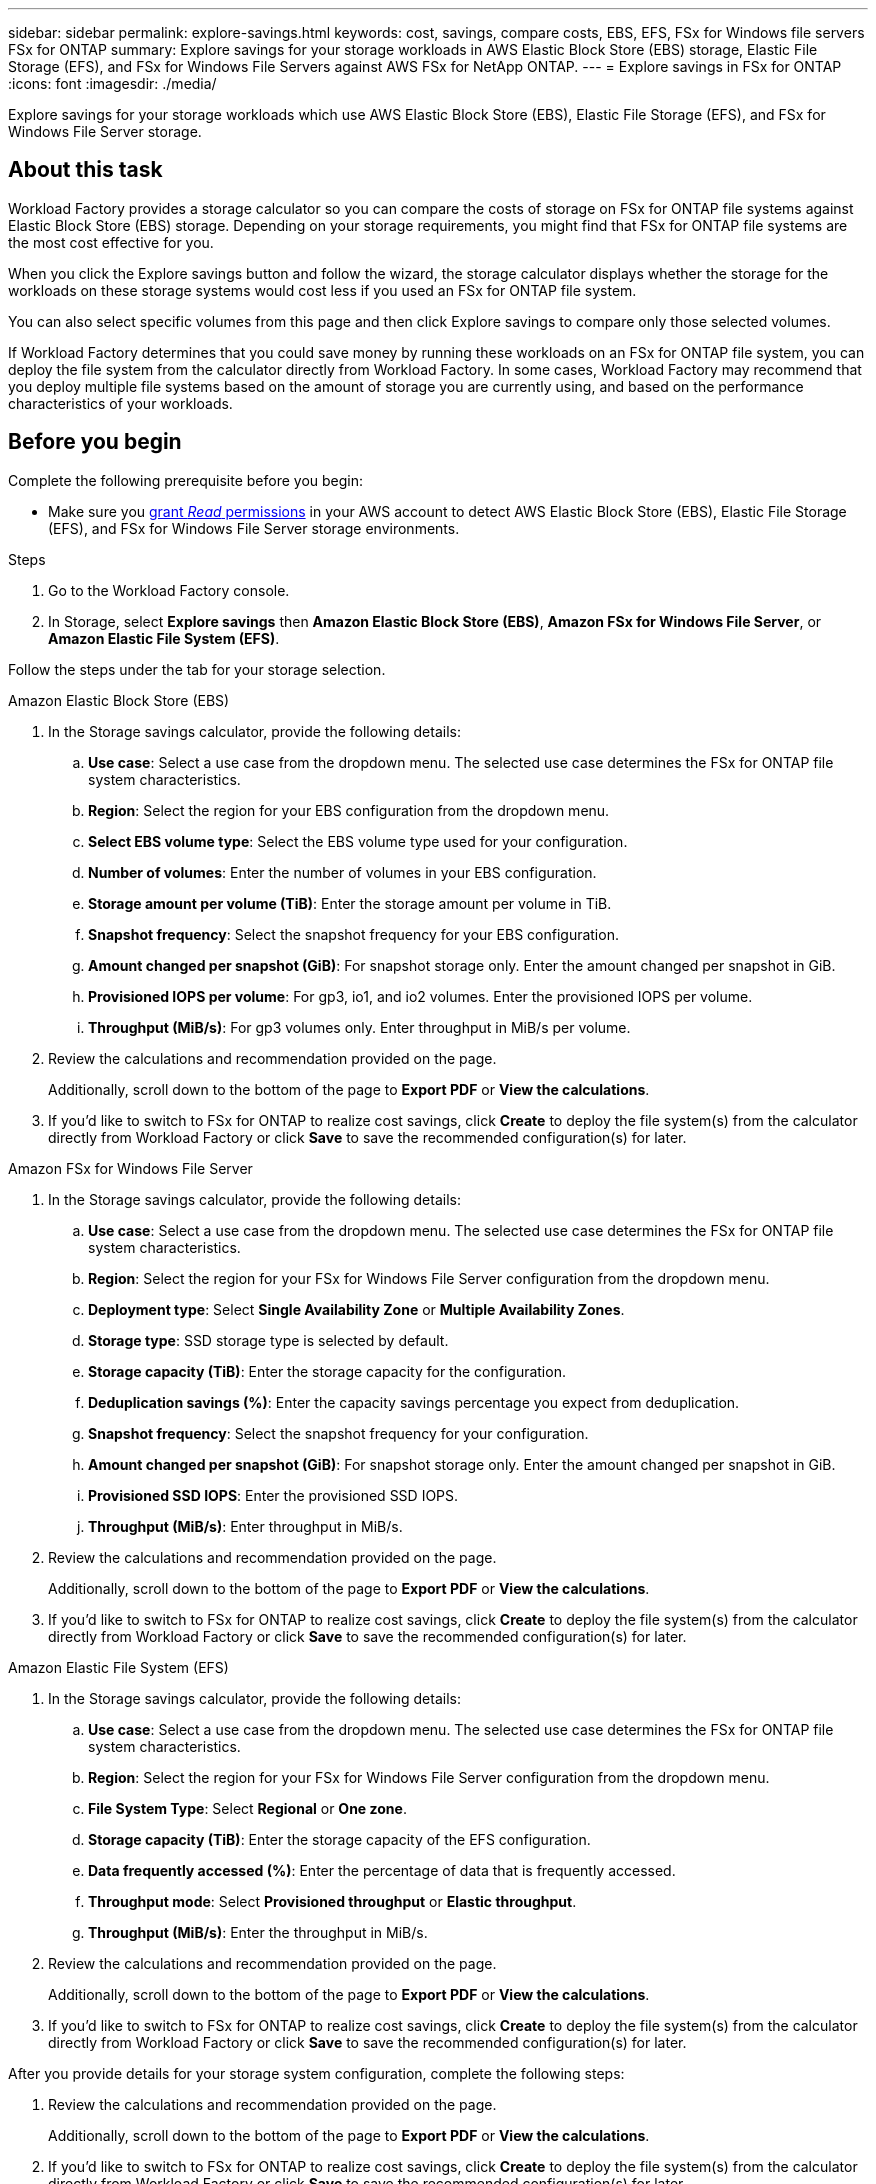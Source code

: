 ---
sidebar: sidebar
permalink: explore-savings.html
keywords: cost, savings, compare costs, EBS, EFS, FSx for Windows file servers FSx for ONTAP
summary: Explore savings for your storage workloads in AWS Elastic Block Store (EBS) storage, Elastic File Storage (EFS), and FSx for Windows File Servers against AWS FSx for NetApp ONTAP. 
---
= Explore savings in FSx for ONTAP 
:icons: font
:imagesdir: ./media/

[.lead]
Explore savings for your storage workloads which use AWS Elastic Block Store (EBS), Elastic File Storage (EFS), and FSx for Windows File Server storage. 

== About this task
Workload Factory provides a storage calculator so you can compare the costs of storage on FSx for ONTAP file systems against Elastic Block Store (EBS) storage. Depending on your storage requirements, you might find that FSx for ONTAP file systems are the most cost effective for you.

When you click the Explore savings button and follow the wizard, the storage calculator displays whether the storage for the workloads on these storage systems would cost less if you used an FSx for ONTAP file system.

You can also select specific volumes from this page and then click Explore savings to compare only those selected volumes.

If Workload Factory determines that you could save money by running these workloads on an FSx for ONTAP file system, you can deploy the file system from the calculator directly from Workload Factory. In some cases, Workload Factory may recommend that you deploy multiple file systems based on the amount of storage you are currently using, and based on the performance characteristics of your workloads.

== Before you begin
Complete the following prerequisite before you begin: 

* Make sure you link:https://docs.netapp.com/us-en/workload-setup-admin/manage-credentials.html#grant-permissions[grant _Read_ permissions^] in your AWS account to detect AWS Elastic Block Store (EBS), Elastic File Storage (EFS), and FSx for Windows File Server storage environments. 

.Steps
. Go to the Workload Factory console. 
. In Storage, select *Explore savings* then *Amazon Elastic Block Store (EBS)*, *Amazon FSx for Windows File Server*, or *Amazon Elastic File System (EFS)*. 

Follow the steps under the tab for your storage selection.

[role="tabbed-block"]
====

.Amazon Elastic Block Store (EBS)
--
. In the Storage savings calculator, provide the following details: 
.. *Use case*: Select a use case from the dropdown menu. The selected use case determines the FSx for ONTAP file system characteristics. 
.. *Region*: Select the region for your EBS configuration from the dropdown menu. 
.. *Select EBS volume type*: Select the EBS volume type used for your configuration.
.. *Number of volumes*: Enter the number of volumes in your EBS configuration.
.. *Storage amount per volume (TiB)*: Enter the storage amount per volume in TiB. 
.. *Snapshot frequency*: Select the snapshot frequency for your EBS configuration.  
.. *Amount changed per snapshot (GiB)*: For snapshot storage only. Enter the amount changed per snapshot in GiB. 
.. *Provisioned IOPS per volume*: For gp3, io1, and io2 volumes. Enter the provisioned IOPS per volume. 
.. *Throughput (MiB/s)*: For gp3 volumes only. Enter throughput in MiB/s per volume. 
. Review the calculations and recommendation provided on the page. 
+
Additionally, scroll down to the bottom of the page to *Export PDF* or *View the calculations*.
. If you'd like to switch to FSx for ONTAP to realize cost savings, click *Create* to deploy the file system(s) from the calculator directly from Workload Factory or click *Save* to save the recommended configuration(s) for later. 
--

.Amazon FSx for Windows File Server
--
. In the Storage savings calculator, provide the following details: 
.. *Use case*: Select a use case from the dropdown menu. The selected use case determines the FSx for ONTAP file system characteristics. 
.. *Region*: Select the region for your FSx for Windows File Server configuration from the dropdown menu. 
.. *Deployment type*: Select *Single Availability Zone* or *Multiple Availability Zones*.
.. *Storage type*: SSD storage type is selected by default. 
.. *Storage capacity (TiB)*: Enter the storage capacity for the configuration. 
.. *Deduplication savings (%)*: Enter the capacity savings percentage you expect from deduplication.
.. *Snapshot frequency*: Select the snapshot frequency for your configuration.  
.. *Amount changed per snapshot (GiB)*: For snapshot storage only. Enter the amount changed per snapshot in GiB. 
.. *Provisioned SSD IOPS*: Enter the provisioned SSD IOPS. 
.. *Throughput (MiB/s)*: Enter throughput in MiB/s. 
. Review the calculations and recommendation provided on the page. 
+
Additionally, scroll down to the bottom of the page to *Export PDF* or *View the calculations*.
. If you'd like to switch to FSx for ONTAP to realize cost savings, click *Create* to deploy the file system(s) from the calculator directly from Workload Factory or click *Save* to save the recommended configuration(s) for later. 

--

.Amazon Elastic File System (EFS)
--
. In the Storage savings calculator, provide the following details: 
.. *Use case*: Select a use case from the dropdown menu. The selected use case determines the FSx for ONTAP file system characteristics. 
.. *Region*: Select the region for your FSx for Windows File Server configuration from the dropdown menu. 
.. *File System Type*: Select *Regional* or *One zone*. 
.. *Storage capacity (TiB)*: Enter the storage capacity of the EFS configuration.
.. *Data frequently accessed (%)*: Enter the percentage of data that is frequently accessed.
.. *Throughput mode*: Select *Provisioned throughput* or *Elastic throughput*. 
.. *Throughput (MiB/s)*: Enter the throughput in MiB/s.
. Review the calculations and recommendation provided on the page. 
+
Additionally, scroll down to the bottom of the page to *Export PDF* or *View the calculations*.
. If you'd like to switch to FSx for ONTAP to realize cost savings, click *Create* to deploy the file system(s) from the calculator directly from Workload Factory or click *Save* to save the recommended configuration(s) for later.  
--

====

After you provide details for your storage system configuration, complete the following steps: 

. Review the calculations and recommendation provided on the page. 
+
Additionally, scroll down to the bottom of the page to *Export PDF* or *View the calculations*.
. If you'd like to switch to FSx for ONTAP to realize cost savings, click *Create* to deploy the file system(s) from the calculator directly from Workload Factory or click *Save* to save the recommended configuration(s) for later. 

